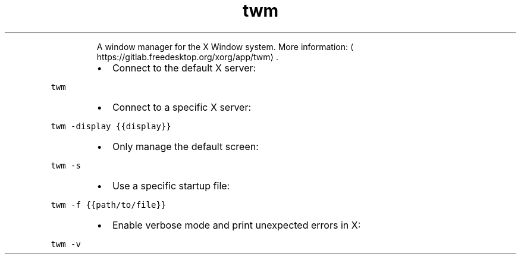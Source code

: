 .TH twm
.PP
.RS
A window manager for the X Window system.
More information: \[la]https://gitlab.freedesktop.org/xorg/app/twm\[ra]\&.
.RE
.RS
.IP \(bu 2
Connect to the default X server:
.RE
.PP
\fB\fCtwm\fR
.RS
.IP \(bu 2
Connect to a specific X server:
.RE
.PP
\fB\fCtwm \-display {{display}}\fR
.RS
.IP \(bu 2
Only manage the default screen:
.RE
.PP
\fB\fCtwm \-s\fR
.RS
.IP \(bu 2
Use a specific startup file:
.RE
.PP
\fB\fCtwm \-f {{path/to/file}}\fR
.RS
.IP \(bu 2
Enable verbose mode and print unexpected errors in X:
.RE
.PP
\fB\fCtwm \-v\fR
